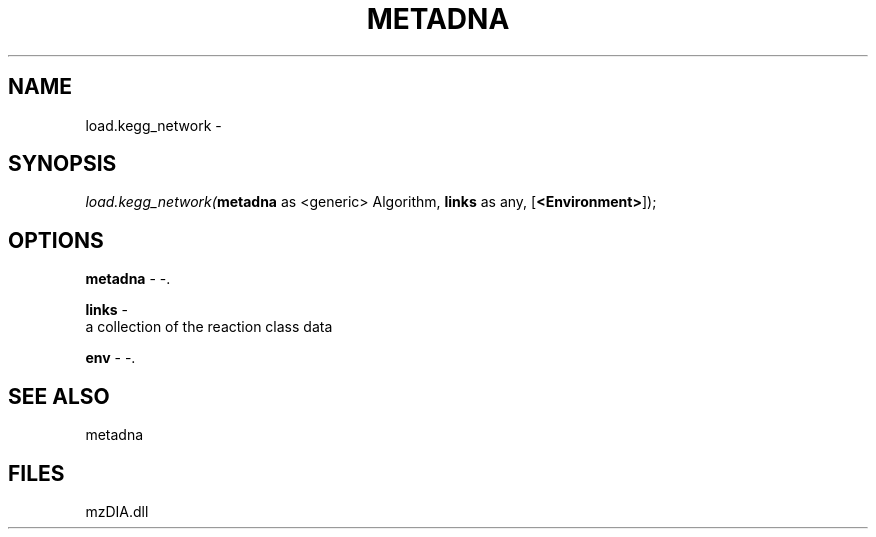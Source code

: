.\" man page create by R# package system.
.TH METADNA 2 2000-Jan "load.kegg_network" "load.kegg_network"
.SH NAME
load.kegg_network \- 
.SH SYNOPSIS
\fIload.kegg_network(\fBmetadna\fR as <generic> Algorithm, 
\fBlinks\fR as any, 
[\fB<Environment>\fR]);\fR
.SH OPTIONS
.PP
\fBmetadna\fB \fR\- -. 
.PP
.PP
\fBlinks\fB \fR\- 
 a collection of the reaction class data
. 
.PP
.PP
\fBenv\fB \fR\- -. 
.PP
.SH SEE ALSO
metadna
.SH FILES
.PP
mzDIA.dll
.PP
